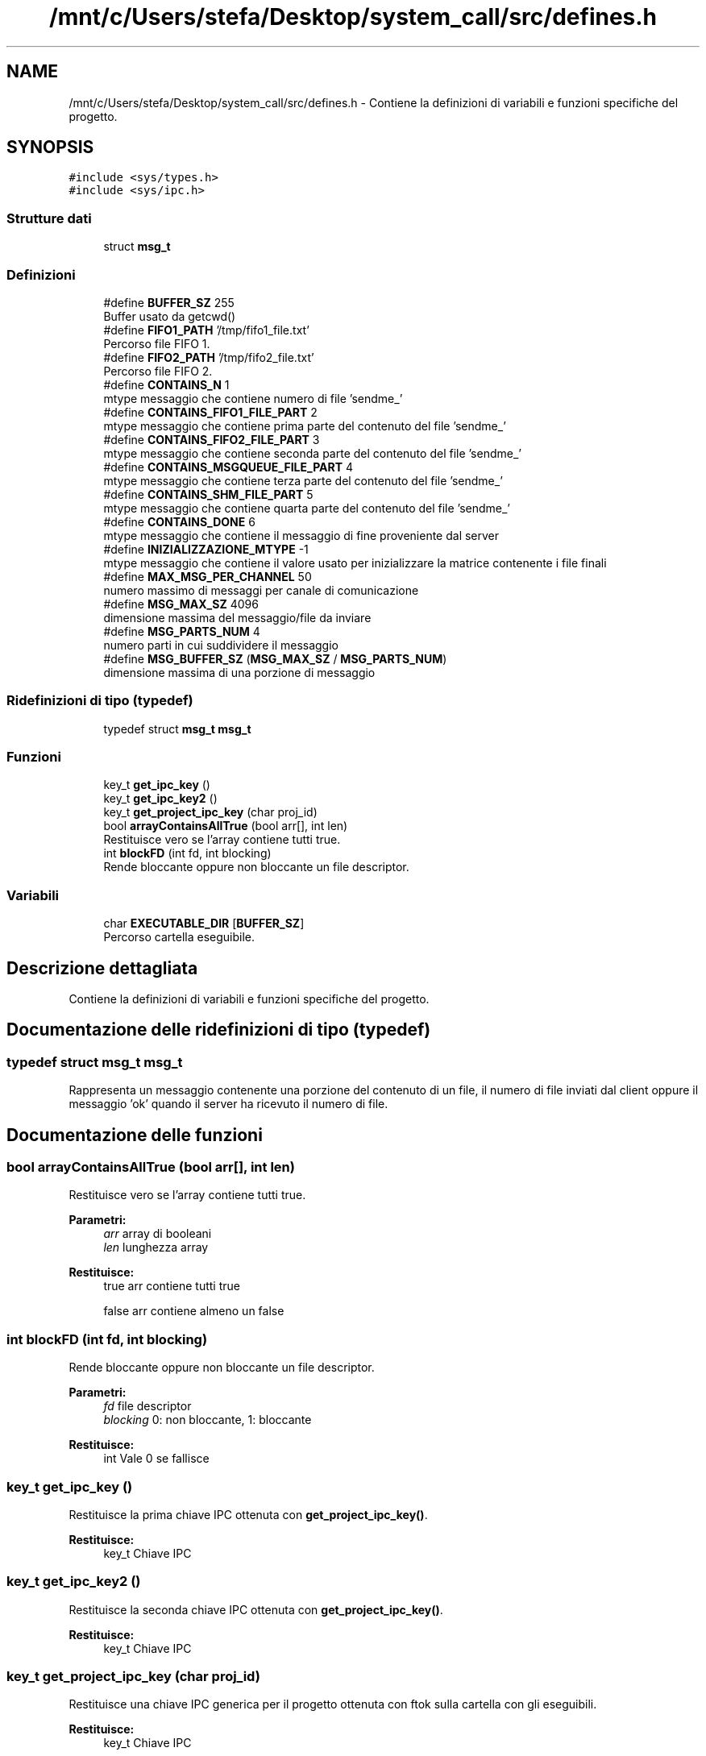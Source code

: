 .TH "/mnt/c/Users/stefa/Desktop/system_call/src/defines.h" 3 "Gio 5 Mag 2022" "Version 0.0.1" "SYSTEM_CALL" \" -*- nroff -*-
.ad l
.nh
.SH NAME
/mnt/c/Users/stefa/Desktop/system_call/src/defines.h \- Contiene la definizioni di variabili e funzioni specifiche del progetto\&.  

.SH SYNOPSIS
.br
.PP
\fC#include <sys/types\&.h>\fP
.br
\fC#include <sys/ipc\&.h>\fP
.br

.SS "Strutture dati"

.in +1c
.ti -1c
.RI "struct \fBmsg_t\fP"
.br
.in -1c
.SS "Definizioni"

.in +1c
.ti -1c
.RI "#define \fBBUFFER_SZ\fP   255"
.br
.RI "Buffer usato da getcwd() "
.ti -1c
.RI "#define \fBFIFO1_PATH\fP   '/tmp/fifo1_file\&.txt'"
.br
.RI "Percorso file FIFO 1\&. "
.ti -1c
.RI "#define \fBFIFO2_PATH\fP   '/tmp/fifo2_file\&.txt'"
.br
.RI "Percorso file FIFO 2\&. "
.ti -1c
.RI "#define \fBCONTAINS_N\fP   1"
.br
.RI "mtype messaggio che contiene numero di file 'sendme_' "
.ti -1c
.RI "#define \fBCONTAINS_FIFO1_FILE_PART\fP   2"
.br
.RI "mtype messaggio che contiene prima parte del contenuto del file 'sendme_' "
.ti -1c
.RI "#define \fBCONTAINS_FIFO2_FILE_PART\fP   3"
.br
.RI "mtype messaggio che contiene seconda parte del contenuto del file 'sendme_' "
.ti -1c
.RI "#define \fBCONTAINS_MSGQUEUE_FILE_PART\fP   4"
.br
.RI "mtype messaggio che contiene terza parte del contenuto del file 'sendme_' "
.ti -1c
.RI "#define \fBCONTAINS_SHM_FILE_PART\fP   5"
.br
.RI "mtype messaggio che contiene quarta parte del contenuto del file 'sendme_' "
.ti -1c
.RI "#define \fBCONTAINS_DONE\fP   6"
.br
.RI "mtype messaggio che contiene il messaggio di fine proveniente dal server "
.ti -1c
.RI "#define \fBINIZIALIZZAZIONE_MTYPE\fP   \-1"
.br
.RI "mtype messaggio che contiene il valore usato per inizializzare la matrice contenente i file finali "
.ti -1c
.RI "#define \fBMAX_MSG_PER_CHANNEL\fP   50"
.br
.RI "numero massimo di messaggi per canale di comunicazione "
.ti -1c
.RI "#define \fBMSG_MAX_SZ\fP   4096"
.br
.RI "dimensione massima del messaggio/file da inviare "
.ti -1c
.RI "#define \fBMSG_PARTS_NUM\fP   4"
.br
.RI "numero parti in cui suddividere il messaggio "
.ti -1c
.RI "#define \fBMSG_BUFFER_SZ\fP   (\fBMSG_MAX_SZ\fP / \fBMSG_PARTS_NUM\fP)"
.br
.RI "dimensione massima di una porzione di messaggio "
.in -1c
.SS "Ridefinizioni di tipo (typedef)"

.in +1c
.ti -1c
.RI "typedef struct \fBmsg_t\fP \fBmsg_t\fP"
.br
.in -1c
.SS "Funzioni"

.in +1c
.ti -1c
.RI "key_t \fBget_ipc_key\fP ()"
.br
.ti -1c
.RI "key_t \fBget_ipc_key2\fP ()"
.br
.ti -1c
.RI "key_t \fBget_project_ipc_key\fP (char proj_id)"
.br
.ti -1c
.RI "bool \fBarrayContainsAllTrue\fP (bool arr[], int len)"
.br
.RI "Restituisce vero se l'array contiene tutti true\&. "
.ti -1c
.RI "int \fBblockFD\fP (int fd, int blocking)"
.br
.RI "Rende bloccante oppure non bloccante un file descriptor\&. "
.in -1c
.SS "Variabili"

.in +1c
.ti -1c
.RI "char \fBEXECUTABLE_DIR\fP [\fBBUFFER_SZ\fP]"
.br
.RI "Percorso cartella eseguibile\&. "
.in -1c
.SH "Descrizione dettagliata"
.PP 
Contiene la definizioni di variabili e funzioni specifiche del progetto\&. 


.SH "Documentazione delle ridefinizioni di tipo (typedef)"
.PP 
.SS "typedef struct \fBmsg_t\fP  \fBmsg_t\fP"
Rappresenta un messaggio contenente una porzione del contenuto di un file, il numero di file inviati dal client oppure il messaggio 'ok' quando il server ha ricevuto il numero di file\&. 
.SH "Documentazione delle funzioni"
.PP 
.SS "bool arrayContainsAllTrue (bool arr[], int len)"

.PP
Restituisce vero se l'array contiene tutti true\&. 
.PP
\fBParametri:\fP
.RS 4
\fIarr\fP array di booleani 
.br
\fIlen\fP lunghezza array 
.RE
.PP
\fBRestituisce:\fP
.RS 4
true arr contiene tutti true 
.PP
false arr contiene almeno un false 
.RE
.PP

.SS "int blockFD (int fd, int blocking)"

.PP
Rende bloccante oppure non bloccante un file descriptor\&. 
.PP
\fBParametri:\fP
.RS 4
\fIfd\fP file descriptor 
.br
\fIblocking\fP 0: non bloccante, 1: bloccante 
.RE
.PP
\fBRestituisce:\fP
.RS 4
int Vale 0 se fallisce 
.RE
.PP

.SS "key_t get_ipc_key ()"
Restituisce la prima chiave IPC ottenuta con \fBget_project_ipc_key()\fP\&.
.PP
\fBRestituisce:\fP
.RS 4
key_t Chiave IPC 
.RE
.PP

.SS "key_t get_ipc_key2 ()"
Restituisce la seconda chiave IPC ottenuta con \fBget_project_ipc_key()\fP\&.
.PP
\fBRestituisce:\fP
.RS 4
key_t Chiave IPC 
.RE
.PP

.SS "key_t get_project_ipc_key (char proj_id)"
Restituisce una chiave IPC generica per il progetto ottenuta con ftok sulla cartella con gli eseguibili\&.
.PP
\fBRestituisce:\fP
.RS 4
key_t Chiave IPC 
.RE
.PP

.SH "Autore"
.PP 
Generato automaticamente da Doxygen per SYSTEM_CALL a partire dal codice sorgente\&.
